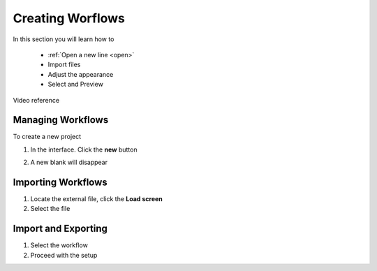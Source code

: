 Creating Worflows
==================

In this section you will learn how to

 * :ref:`Open a new line <open>`
 * Import  files 
 * Adjust the appearance 
 * Select and Preview

Video reference  

.. raw:: html
   
   <iframe width="560" height="315" src="https://www.youtube.com/embed/iSKK_s9RHLA" title="YouTube video player" frameborder="0" allow="accelerometer; autoplay; clipboard-write; encrypted-media; gyroscope; picture-in-picture" allowfullscreen></iframe>

.. _open:

Managing Workflows  
-------------------------

To create a new  project 

1. In the interface. Click the **new** |newbutton| button 

.. |newbutton| image:: /images/button.png
               :scale: 30 %

2. A new blank will disappear

Importing Workflows
--------------------------------------

.. image:: /images/biosails.png
   :scale: 20 %

1. Locate the external file, click the **Load screen** 
2. Select the file



Import and Exporting 
------------------------------

.. image:: /images/read.png
   :scale: 20 %

1. Select the workflow
2. Proceed with the setup

